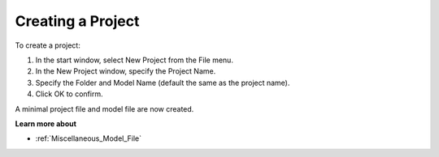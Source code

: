 .. |img_def_New_Project_button_bmp| image:: images/New_Project_button.bmp


.. _Miscellaneous_Creating_a_Project:


Creating a Project
==================

To create a project:

1.	In the start window, select |img_def_New_Project_button_bmp| New Project from the File menu.

2.	In the New Project window, specify the Project Name.

3.	Specify the Folder and Model Name (default the same as the project name).

4.	Click OK to confirm.



A minimal project file and model file are now created.



**Learn more about** 

*	:ref:`Miscellaneous_Model_File`  



